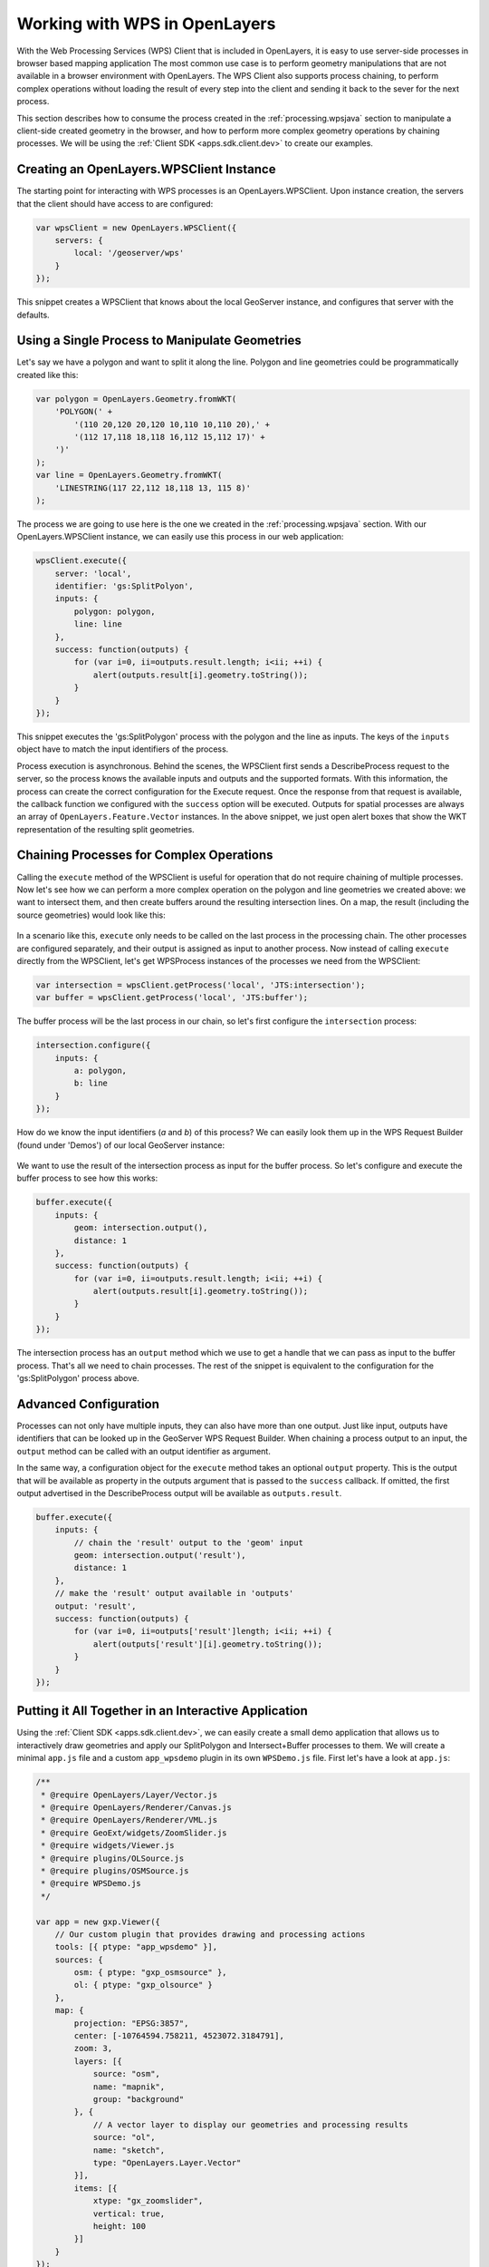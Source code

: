 .. _processing.wpsclient

Working with WPS in OpenLayers
==============================

With the Web Processing Services (WPS) Client that is included in OpenLayers, it is easy to use server-side processes in browser based mapping application The most common use case is to perform geometry manipulations that are not
available in a browser environment with OpenLayers. The WPS Client also
supports process chaining, to perform complex operations without loading the
result of every step into the client and sending it back to the sever for the
next process.

This section describes how to consume the process created in the :ref:`processing.wpsjava` section to manipulate a client-side created geometry
in the browser, and how to perform more complex geometry operations by chaining
processes. We will be using the :ref:`Client SDK <apps.sdk.client.dev>` to create our examples.

Creating an OpenLayers.WPSClient Instance
-----------------------------------------

The starting point for interacting with WPS processes is an
OpenLayers.WPSClient. Upon instance creation, the servers that the client
should have access to are configured:

.. code-block:: javascript

    var wpsClient = new OpenLayers.WPSClient({
        servers: {
            local: '/geoserver/wps'
        }
    });

This snippet creates a WPSClient that knows about the local GeoServer instance, and configures that server with the defaults.


Using a Single Process to Manipulate Geometries
-----------------------------------------------

Let's say we have a polygon and want to split it along the line. Polygon and
line geometries could be programmatically created like this:

.. code-block:: javascript

    var polygon = OpenLayers.Geometry.fromWKT(
        'POLYGON(' +
            '(110 20,120 20,120 10,110 10,110 20),' +
            '(112 17,118 18,118 16,112 15,112 17)' +
        ')'
    );
    var line = OpenLayers.Geometry.fromWKT(
        'LINESTRING(117 22,112 18,118 13, 115 8)'
    );

The process we are going to use here is the one we created in the :ref:`processing.wpsjava` section. With our OpenLayers.WPSClient instance, we
can easily use this process in our web application:

.. code-block:: javascript

    wpsClient.execute({
        server: 'local',
        identifier: 'gs:SplitPolyon',
        inputs: {
            polygon: polygon,
            line: line
        },
        success: function(outputs) {
            for (var i=0, ii=outputs.result.length; i<ii; ++i) {
                alert(outputs.result[i].geometry.toString());
            }
        }
    });

This snippet executes the 'gs:SplitPolygon' process with the polygon and the
line as inputs. The keys of the ``inputs`` object have to match the input identifiers of the process.

Process execution is asynchronous. Behind the scenes, the WPSClient first
sends a DescribeProcess request to the server, so the process knows the
available inputs and outputs and the supported formats. With this information,
the process can create the correct configuration for the Execute request. Once
the response from that request is available, the callback function we
configured with the ``success`` option will be executed. Outputs for spatial
processes are always an array of ``OpenLayers.Feature.Vector`` instances. In
the above snippet, we just open alert boxes that show the WKT representation
of the resulting split geometries.


Chaining Processes for Complex Operations
-----------------------------------------

Calling the ``execute`` method of the WPSClient is useful for operation that do
not require chaining of multiple processes. Now let's see how we can perform a
more complex operation on the polygon and line geometries we created above: we want to intersect them, and then create buffers around the resulting
intersection lines. On a map, the result (including the source geometries)
would look like this:

.. figure:: img/intersect-buffer.png

In a scenario like this, ``execute`` only needs to be called on the last
process in the processing chain. The other processes are configured separately,
and their output is assigned as input to another process. Now instead of
calling ``execute`` directly from the WPSClient, let's get WPSProcess instances
of the processes we need from the WPSClient:

.. code-block:: javascript

    var intersection = wpsClient.getProcess('local', 'JTS:intersection');
    var buffer = wpsClient.getProcess('local', 'JTS:buffer');

The buffer process will be the last process in our chain, so let's first
configure the ``intersection`` process:

.. code-block:: javascript

    intersection.configure({
        inputs: {
            a: polygon,
            b: line
        }
    });

How do we know the input identifiers (`a` and `b`) of this process? We can
easily look them up in the WPS Request Builder (found under 'Demos') of our
local GeoServer instance:

.. figure:: img/requestbuilder.png

We want to use the result of the intersection process as input for the buffer
process. So let's configure and execute the buffer process to see how this
works:

.. code-block:: javascript

    buffer.execute({
        inputs: {
            geom: intersection.output(),
            distance: 1
        },
        success: function(outputs) {
            for (var i=0, ii=outputs.result.length; i<ii; ++i) {
                alert(outputs.result[i].geometry.toString());
            }
        }
    });

The intersection process has an ``output`` method which we use to get a handle
that we can pass as input to the buffer process. That's all we need to chain
processes. The rest of the snippet is equivalent to the configuration for the
'gs:SplitPolygon' process above.


Advanced Configuration
----------------------

Processes can not only have multiple inputs, they can also have more than one
output. Just like input, outputs have identifiers that can be looked up in the
GeoServer WPS Request Builder. When chaining a process output to an input,
the ``output`` method can be called with an output identifier as argument.

In the same way, a configuration object for the ``execute`` method takes an
optional ``output`` property. This is the output that will be available as
property in the outputs argument that is passed to the ``success`` callback. If
omitted, the first output advertised in the DescribeProcess output will be
available as ``outputs.result``.

.. code-block:: javascript

    buffer.execute({
        inputs: {
            // chain the 'result' output to the 'geom' input
            geom: intersection.output('result'),
            distance: 1
        },
        // make the 'result' output available in 'outputs'
        output: 'result',
        success: function(outputs) {
            for (var i=0, ii=outputs['result']length; i<ii; ++i) {
                alert(outputs['result'][i].geometry.toString());
            }
        }
    });


Putting it All Together in an Interactive Application
-----------------------------------------------------

Using the :ref:`Client SDK <apps.sdk.client.dev>`, we can easily create a small
demo application that allows us to interactively draw geometries and apply our
SplitPolygon and Intersect+Buffer processes to them. We will create a minimal
``app.js`` file and a custom ``app_wpsdemo`` plugin in its own ``WPSDemo.js``
file. First let's have a look at ``app.js``:

.. code-block:: javascript

    /**
     * @require OpenLayers/Layer/Vector.js
     * @require OpenLayers/Renderer/Canvas.js
     * @require OpenLayers/Renderer/VML.js
     * @require GeoExt/widgets/ZoomSlider.js
     * @require widgets/Viewer.js
     * @require plugins/OLSource.js
     * @require plugins/OSMSource.js
     * @require WPSDemo.js
     */

    var app = new gxp.Viewer({
        // Our custom plugin that provides drawing and processing actions
        tools: [{ ptype: "app_wpsdemo" }],
        sources: {
            osm: { ptype: "gxp_osmsource" },
            ol: { ptype: "gxp_olsource" }
        },
        map: {
            projection: "EPSG:3857",
            center: [-10764594.758211, 4523072.3184791],
            zoom: 3,
            layers: [{
                source: "osm",
                name: "mapnik",
                group: "background"
            }, {
                // A vector layer to display our geometries and processing results
                source: "ol",
                name: "sketch",
                type: "OpenLayers.Layer.Vector"
            }],
            items: [{
                xtype: "gx_zoomslider",
                vertical: true,
                height: 100
            }]
        }
    });

This is a very minimal application. The things to note are the dependencies,
the 'app_wpsdemo' plugin, and the vector layer we create from the 'ol' source.
For the vector layer, we need renderers (``OpenLayers/Renderer/Canvas.js`` and ``OpenLayers/Renderer/VML.js`` in addition to ``OpenLayers/Layer/Vector.js``.
We also need to include our ``WPSDemo.js`` file, which needs to be created in
the same folder as ``app.js``. This is the content of ``WPSDemo.js``:

.. code-block:: javascript

    /**
     * @require plugins/Tool.js
     * @require GeoExt/widgets/Action.js
     * @require OpenLayers/Control/DrawFeature.js
     * @require OpenLayers/Control/DragFeature.js
     * @require OpenLayers/Handler/Polygon.js
     * @require OpenLayers/Handler/Path.js
     * @require OpenLayers/WPSClient.js
     */

    var WPSDemo = Ext.extend(gxp.plugins.Tool, {
    
        ptype: 'app_wpsdemo',
        
        /** Initialization of the plugin */
        init: function(target) {
            WPSDemo.superclass.init.apply(this, arguments);

            // Create a WPSClient instance for use with the local GeoServer
            this.wpsClient = new OpenLayers.WPSClient({
                servers: {
                    local: '/geoserver/wps'
                }
            });
        
            // Add action buttons when the viewer is ready
            target.on('ready', function() {
                // Get a reference to the vector layer from app.js
                this.layer = target.getLayerRecordFromMap({
                    name: 'sketch',
                    source: 'ol'
                }).getLayer();
                // Some defaults
                var actionDefaults = {
                    map: target.mapPanel.map,
                    enableToggle: true,
                    toggleGroup: this.ptype,
                    allowDepress: true
                };
                this.addActions([
                    // Action for drawing new geometreis
                    new GeoExt.Action(Ext.apply({
                        text: 'Draw',
                        control: new OpenLayers.Control.DrawFeature(
                            this.layer, OpenLayers.Handler.Polygon
                        )
                    }, actionDefaults)),
                    // Action for dragging existing geometries
                    new GeoExt.Action(Ext.apply({
                        text: 'Drag',
                        control: new OpenLayers.Control.DragFeature(this.layer)
                    }, actionDefaults)),
                    // Action for splitting by drawing a line
                    new GeoExt.Action(Ext.apply({
                        text: 'Split',
                        control: new OpenLayers.Control.DrawFeature(
                            this.layer, OpenLayers.Handler.Path, {
                            eventListeners: {
                                featureadded: this.split,
                                scope: this
                            }
                        })
                    }, actionDefaults)),
                    // Action for intersection+buffer by drawing a line
                    new GeoExt.Action(Ext.apply({
                        text: 'Intersect+Buffer',
                        control: new OpenLayers.Control.DrawFeature(
                            this.layer,OpenLayers.Handler.Path, {
                            eventListeners: {
                                featureadded: this.intersectBuffer,
                                scope: this
                            }
                        })
                    }, actionDefaults))
                ]);
            }, this);
        },
    
        /** Handler function for splitting geometries */
        split: function(evt) {
            var line = evt.feature;
            var poly;
            for (var i=this.layer.features.length-1; i>=0; --i) {
                poly = this.layer.features[i];
                if (poly !== line && poly.geometry.intersects(line.geometry)) {
                    this.wpsClient.execute({
                        server: 'local',
                        process: 'gs:SplitPolygon',
                        inputs: { polygon: poly, line: line },
                        success: this.addResult,
                        scope: this
                    });
                    this.layer.removeFeatures([poly]);
                }
            }
            this.layer.removeFeatures([line]);
        },
    
        /** Handler function for intersection+buffer */
        intersectBuffer: function(evt) {
            var line = evt.feature;
            var poly;
            for (var i=this.layer.features.length-1; i>=0; --i) {
                poly = this.layer.features[i];
                if (poly !== line && poly.geometry.intersects(line.geometry)) {
                    this.wpsClient.execute({
                        server: 'local',
                        process: 'JTS:buffer',
                        inputs: {
                            distance:
                                // buffer distance is 10 pixels
                                10 * this.target.mapPanel.map.getResolution(),
                            geom:
                                this.wpsClient.getProcess(
                                    'local', 'JTS:intersection'
                                ).configure({
                                    inputs: { a: line, b: poly }
                                }).output()
                        },
                        success: this.addResult,
                        scope: this
                    });
                }
            }
            this.layer.removeFeatures([line]);
        },
    
        /** Helper function for adding process results to the vector layer */
        addResult: function(outputs) {
            this.layer.addFeatures(outputs.result);
        }
    
    });

    Ext.preg(WPSDemo.prototype.ptype, WPSDemo);

This plugin creates four action buttons in the ``init`` method: Actions for
drawing, dragging and processing ('Split' and 'Intersect+Buffer'). Both
splitting and intersection+buffer is performed when the user has finished
drawing a line. The ``split`` and ``intersectBuffer`` methods are responsible
for configuring and executing the required processes, and the ``addResult``
method adds the resulting geometries to a map.

After drawing two polygons, splitting them, dragging them around a bit, and
then doing two 'Intersect+Buffer' operation, our map could look like this:

.. figure:: img/wpsdemo.png

